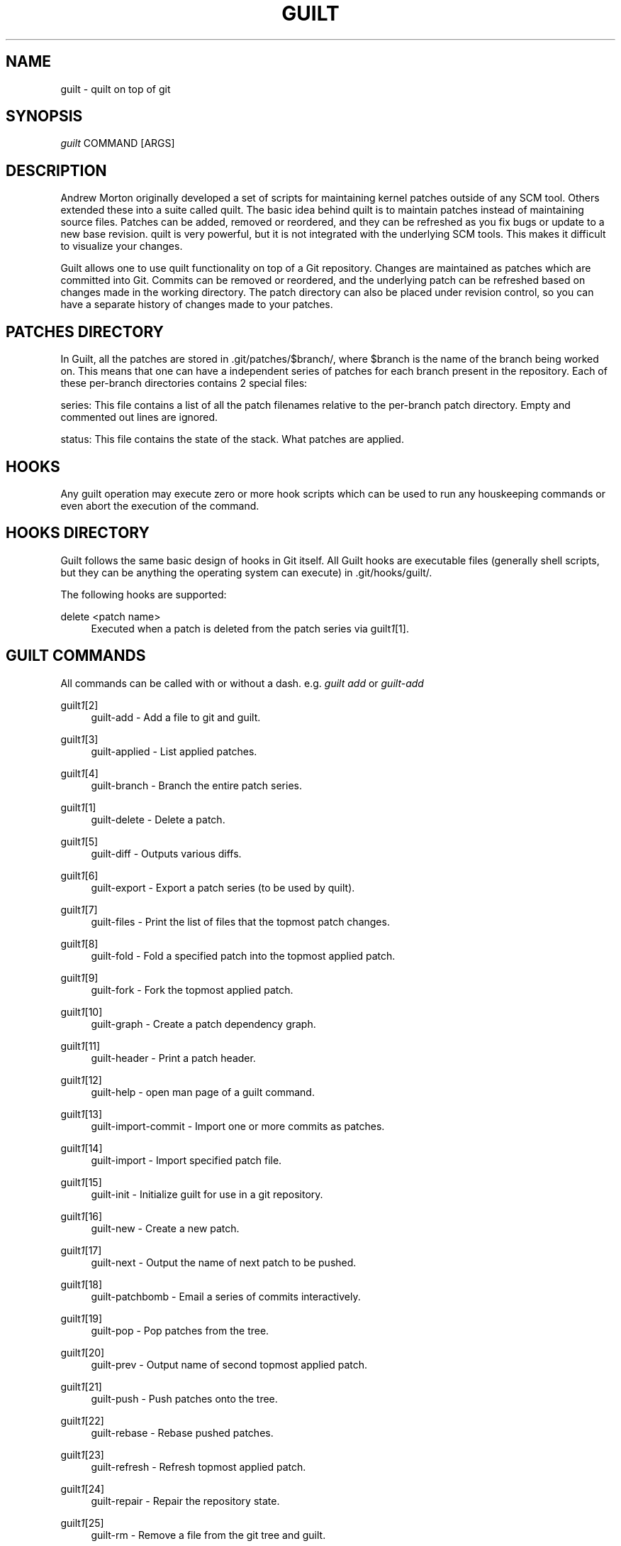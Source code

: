 .\"     Title: guilt
.\"    Author: 
.\" Generator: DocBook XSL Stylesheets v1.73.2 <http://docbook.sf.net/>
.\"      Date: 03/19/2008
.\"    Manual: 
.\"    Source: 
.\"
.TH "GUILT" "7" "03/19/2008" "" ""
.\" disable hyphenation
.nh
.\" disable justification (adjust text to left margin only)
.ad l
.SH "NAME"
guilt - quilt on top of git
.SH "SYNOPSIS"
\fIguilt\fR COMMAND [ARGS]
.SH "DESCRIPTION"
Andrew Morton originally developed a set of scripts for maintaining kernel patches outside of any SCM tool\. Others extended these into a suite called quilt\. The basic idea behind quilt is to maintain patches instead of maintaining source files\. Patches can be added, removed or reordered, and they can be refreshed as you fix bugs or update to a new base revision\. quilt is very powerful, but it is not integrated with the underlying SCM tools\. This makes it difficult to visualize your changes\.

Guilt allows one to use quilt functionality on top of a Git repository\. Changes are maintained as patches which are committed into Git\. Commits can be removed or reordered, and the underlying patch can be refreshed based on changes made in the working directory\. The patch directory can also be placed under revision control, so you can have a separate history of changes made to your patches\.
.SH "PATCHES DIRECTORY"
In Guilt, all the patches are stored in \.git/patches/$branch/, where $branch is the name of the branch being worked on\. This means that one can have a independent series of patches for each branch present in the repository\. Each of these per\-branch directories contains 2 special files:

series: This file contains a list of all the patch filenames relative to the per\-branch patch directory\. Empty and commented out lines are ignored\.

status: This file contains the state of the stack\. What patches are applied\.
.SH "HOOKS"
Any guilt operation may execute zero or more hook scripts which can be used to run any houskeeping commands or even abort the execution of the command\.
.SH "HOOKS DIRECTORY"
Guilt follows the same basic design of hooks in Git itself\. All Guilt hooks are executable files (generally shell scripts, but they can be anything the operating system can execute) in \.git/hooks/guilt/\.

The following hooks are supported:
.PP
delete <patch name>
.RS 4
Executed when a patch is deleted from the patch series via guilt\fI1\fR\&[1]\.
.RE
.SH "GUILT COMMANDS"
All commands can be called with or without a dash\. e\.g\. \fIguilt add\fR or \fIguilt\-add\fR
.PP
guilt\fI1\fR\&[2]
.RS 4
guilt\-add \- Add a file to git and guilt\.
.RE
.PP
guilt\fI1\fR\&[3]
.RS 4
guilt\-applied \- List applied patches\.
.RE
.PP
guilt\fI1\fR\&[4]
.RS 4
guilt\-branch \- Branch the entire patch series\.
.RE
.PP
guilt\fI1\fR\&[1]
.RS 4
guilt\-delete \- Delete a patch\.
.RE
.PP
guilt\fI1\fR\&[5]
.RS 4
guilt\-diff \- Outputs various diffs\.
.RE
.PP
guilt\fI1\fR\&[6]
.RS 4
guilt\-export \- Export a patch series (to be used by quilt)\.
.RE
.PP
guilt\fI1\fR\&[7]
.RS 4
guilt\-files \- Print the list of files that the topmost patch changes\.
.RE
.PP
guilt\fI1\fR\&[8]
.RS 4
guilt\-fold \- Fold a specified patch into the topmost applied patch\.
.RE
.PP
guilt\fI1\fR\&[9]
.RS 4
guilt\-fork \- Fork the topmost applied patch\.
.RE
.PP
guilt\fI1\fR\&[10]
.RS 4
guilt\-graph \- Create a patch dependency graph\.
.RE
.PP
guilt\fI1\fR\&[11]
.RS 4
guilt\-header \- Print a patch header\.
.RE
.PP
guilt\fI1\fR\&[12]
.RS 4
guilt\-help \- open man page of a guilt command\.
.RE
.PP
guilt\fI1\fR\&[13]
.RS 4
guilt\-import\-commit \- Import one or more commits as patches\.
.RE
.PP
guilt\fI1\fR\&[14]
.RS 4
guilt\-import \- Import specified patch file\.
.RE
.PP
guilt\fI1\fR\&[15]
.RS 4
guilt\-init \- Initialize guilt for use in a git repository\.
.RE
.PP
guilt\fI1\fR\&[16]
.RS 4
guilt\-new \- Create a new patch\.
.RE
.PP
guilt\fI1\fR\&[17]
.RS 4
guilt\-next \- Output the name of next patch to be pushed\.
.RE
.PP
guilt\fI1\fR\&[18]
.RS 4
guilt\-patchbomb \- Email a series of commits interactively\.
.RE
.PP
guilt\fI1\fR\&[19]
.RS 4
guilt\-pop \- Pop patches from the tree\.
.RE
.PP
guilt\fI1\fR\&[20]
.RS 4
guilt\-prev \- Output name of second topmost applied patch\.
.RE
.PP
guilt\fI1\fR\&[21]
.RS 4
guilt\-push \- Push patches onto the tree\.
.RE
.PP
guilt\fI1\fR\&[22]
.RS 4
guilt\-rebase \- Rebase pushed patches\.
.RE
.PP
guilt\fI1\fR\&[23]
.RS 4
guilt\-refresh \- Refresh topmost applied patch\.
.RE
.PP
guilt\fI1\fR\&[24]
.RS 4
guilt\-repair \- Repair the repository state\.
.RE
.PP
guilt\fI1\fR\&[25]
.RS 4
guilt\-rm \- Remove a file from the git tree and guilt\.
.RE
.PP
guilt\fI1\fR\&[26]
.RS 4
guilt\-series \- Print the stack of patches\.
.RE
.PP
guilt\fI1\fR\&[27]
.RS 4
guilt\-status \- Print the status of files since the last refresh\.
.RE
.PP
guilt\fI1\fR\&[28]
.RS 4
guilt\-top \- Output name of topmost applied patch\.
.RE
.PP
guilt\fI1\fR\&[29]
.RS 4
guilt\-unapplied \- List all unapplied patches\.
.RE
.SH "AUTHOR"
Written by Josef "Jeff" Sipek <jsipek@cs\.sunysb\.edu>
.SH "DOCUMENTATION"
Documentation by Brandon Philips <brandon@ifup\.org> and Josef "Jeff" Sipek <jsipek@cs\.sunysb\.edu>
.SH "GUILT"
Part of the guilt\fI7\fR\&[30] suite (Generated for Guilt v0\.29)
.SH "NOTES"
.IP " 1." 4
1
.RS 4
\%guilt-delete
.RE
.IP " 2." 4
1
.RS 4
\%guilt-add
.RE
.IP " 3." 4
1
.RS 4
\%guilt-applied
.RE
.IP " 4." 4
1
.RS 4
\%guilt-branch
.RE
.IP " 5." 4
1
.RS 4
\%guilt-diff
.RE
.IP " 6." 4
1
.RS 4
\%guilt-export
.RE
.IP " 7." 4
1
.RS 4
\%guilt-files
.RE
.IP " 8." 4
1
.RS 4
\%guilt-fold
.RE
.IP " 9." 4
1
.RS 4
\%guilt-fork
.RE
.IP "10." 4
1
.RS 4
\%guilt-graph
.RE
.IP "11." 4
1
.RS 4
\%guilt-header
.RE
.IP "12." 4
1
.RS 4
\%guilt-help
.RE
.IP "13." 4
1
.RS 4
\%guilt-import-commit
.RE
.IP "14." 4
1
.RS 4
\%guilt-import
.RE
.IP "15." 4
1
.RS 4
\%guilt-init
.RE
.IP "16." 4
1
.RS 4
\%guilt-new
.RE
.IP "17." 4
1
.RS 4
\%guilt-next
.RE
.IP "18." 4
1
.RS 4
\%guilt-patchbomb
.RE
.IP "19." 4
1
.RS 4
\%guilt-pop
.RE
.IP "20." 4
1
.RS 4
\%guilt-prev
.RE
.IP "21." 4
1
.RS 4
\%guilt-push
.RE
.IP "22." 4
1
.RS 4
\%guilt-rebase
.RE
.IP "23." 4
1
.RS 4
\%guilt-refresh
.RE
.IP "24." 4
1
.RS 4
\%guilt-repair
.RE
.IP "25." 4
1
.RS 4
\%guilt-rm
.RE
.IP "26." 4
1
.RS 4
\%guilt-series
.RE
.IP "27." 4
1
.RS 4
\%guilt-status
.RE
.IP "28." 4
1
.RS 4
\%guilt-top
.RE
.IP "29." 4
1
.RS 4
\%guilt-unapplied
.RE
.IP "30." 4
7
.RS 4
\%guilt
.RE

